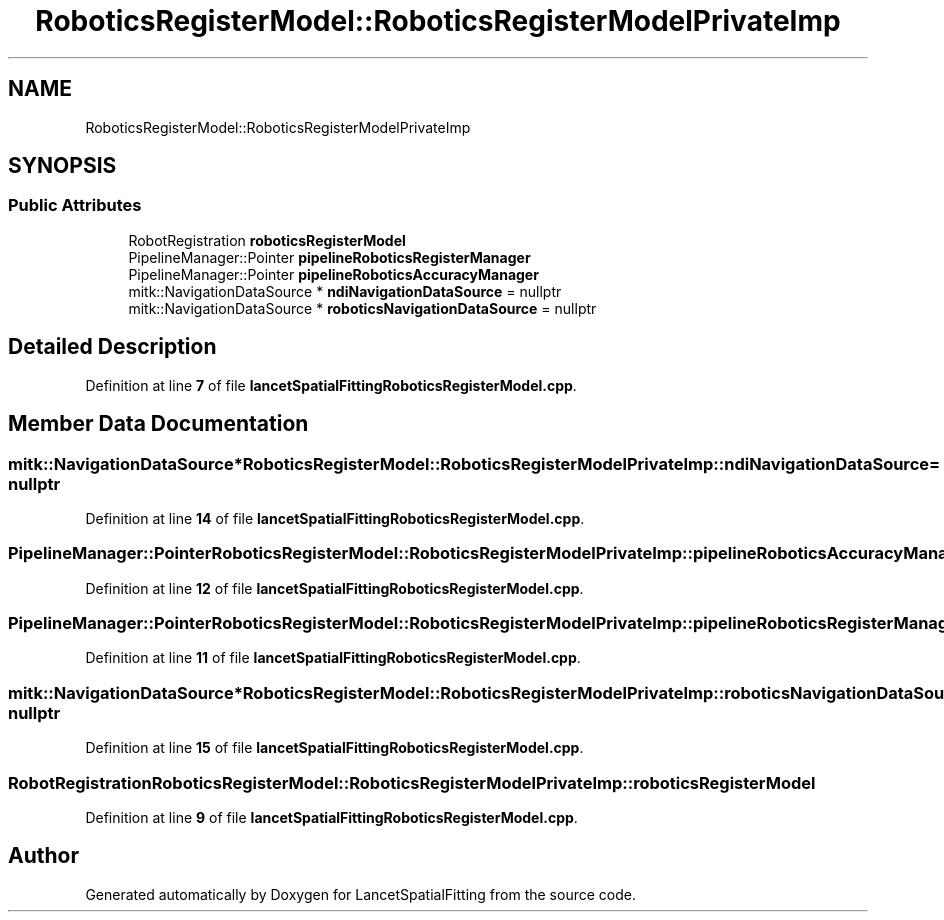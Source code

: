 .TH "RoboticsRegisterModel::RoboticsRegisterModelPrivateImp" 3 "Tue Nov 22 2022" "Version 1.0.0" "LancetSpatialFitting" \" -*- nroff -*-
.ad l
.nh
.SH NAME
RoboticsRegisterModel::RoboticsRegisterModelPrivateImp
.SH SYNOPSIS
.br
.PP
.SS "Public Attributes"

.in +1c
.ti -1c
.RI "RobotRegistration \fBroboticsRegisterModel\fP"
.br
.ti -1c
.RI "PipelineManager::Pointer \fBpipelineRoboticsRegisterManager\fP"
.br
.ti -1c
.RI "PipelineManager::Pointer \fBpipelineRoboticsAccuracyManager\fP"
.br
.ti -1c
.RI "mitk::NavigationDataSource * \fBndiNavigationDataSource\fP = nullptr"
.br
.ti -1c
.RI "mitk::NavigationDataSource * \fBroboticsNavigationDataSource\fP = nullptr"
.br
.in -1c
.SH "Detailed Description"
.PP 
Definition at line \fB7\fP of file \fBlancetSpatialFittingRoboticsRegisterModel\&.cpp\fP\&.
.SH "Member Data Documentation"
.PP 
.SS "mitk::NavigationDataSource* RoboticsRegisterModel::RoboticsRegisterModelPrivateImp::ndiNavigationDataSource = nullptr"

.PP
Definition at line \fB14\fP of file \fBlancetSpatialFittingRoboticsRegisterModel\&.cpp\fP\&.
.SS "PipelineManager::Pointer RoboticsRegisterModel::RoboticsRegisterModelPrivateImp::pipelineRoboticsAccuracyManager"

.PP
Definition at line \fB12\fP of file \fBlancetSpatialFittingRoboticsRegisterModel\&.cpp\fP\&.
.SS "PipelineManager::Pointer RoboticsRegisterModel::RoboticsRegisterModelPrivateImp::pipelineRoboticsRegisterManager"

.PP
Definition at line \fB11\fP of file \fBlancetSpatialFittingRoboticsRegisterModel\&.cpp\fP\&.
.SS "mitk::NavigationDataSource* RoboticsRegisterModel::RoboticsRegisterModelPrivateImp::roboticsNavigationDataSource = nullptr"

.PP
Definition at line \fB15\fP of file \fBlancetSpatialFittingRoboticsRegisterModel\&.cpp\fP\&.
.SS "RobotRegistration RoboticsRegisterModel::RoboticsRegisterModelPrivateImp::roboticsRegisterModel"

.PP
Definition at line \fB9\fP of file \fBlancetSpatialFittingRoboticsRegisterModel\&.cpp\fP\&.

.SH "Author"
.PP 
Generated automatically by Doxygen for LancetSpatialFitting from the source code\&.
